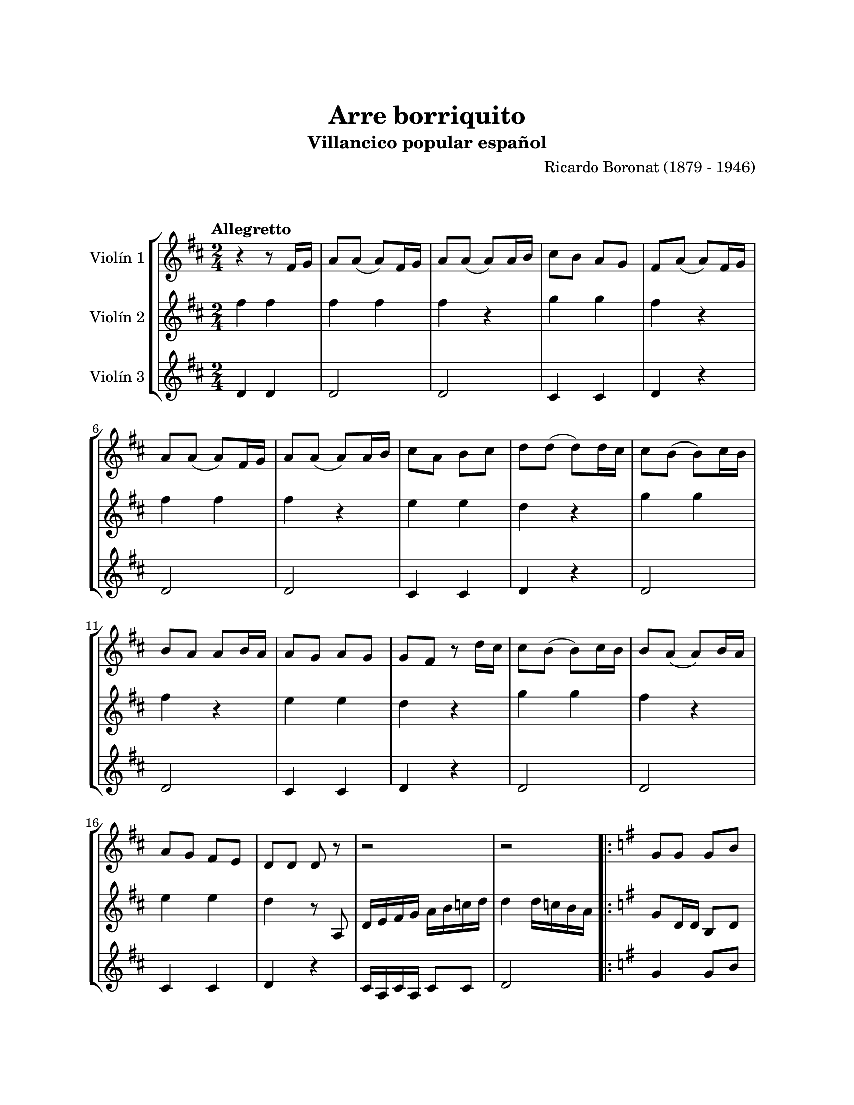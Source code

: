 \version "2.22.1"
\header {
	title = "Arre borriquito"
	subtitle = "Villancico popular español"
	composer = "Ricardo Boronat (1879 - 1946)"
	tagline = ##f
}

\paper {
	#(set-paper-size "letter")
	top-margin = 25
	left-margin = 25
	right-margin = 25
	bottom-margin = 25
	print-page-number = false
}

\markup \vspace #2 %

global= {
	\time 2/4
	\tempo Allegretto
	\key d \major
}

violinUno = \new Voice \relative c'' {
	r4 r8 fis,16 g |
	a8 a( a ) fis16 g | a8 a( a ) a16 b | cis8 b a g | fis a( a ) fis16 g |
	a8 a( a ) fis16 g | a8 a( a ) a16 b | cis8 a b cis | d d( d ) d16 cis |
	cis8 b( b ) cis16 b | b8 a a b16 a | a8 g a g | g8 fis r d'16 cis |
	cis8 b( b ) cis16 b | b8 a( a ) b16 a | a8 g fis e | d d d r8 |
	r2 | r2 |
	\repeat volta 2 {
		\key g \major
		g8 g g b | g4 g | g8 a b c | d4 d | 
		e8 d c b | a g fis e | d4 d |
	}
	\alternative {
		{ r2 | }
		{ g2 | }
	}
	a8 a( a ) fis16 g | a8 a( a ) a16 b | cis8 b a g | fis a( a ) fis16 g |
	a8 a( a ) fis16 g | a8 a( a ) a16 b | cis8 a b cis | d d( d ) d16 cis |
	cis8 b( b ) cis16 b | b8 a a b16 a | a8 g a g | g fis r8 d'16 cis |
	cis8 b( b ) cis16 b | b8 a( a ) b16 a | a8 g fis e | d d d r8 | 
	r2 | r2 |
	g8 g g b | g4 g | g8 a b c | d4 d | 
	e8 d c b | a g fis e | d4 d | r2 | 
	g8 g g b | g4 g | g8 a b c | d4 d | 
	e8 d c b | a g fis e | d4 d' | g,2 |
	\bar "|."
}

violinDos = \new Voice \relative c'' {
	fis4 fis |
	fis4 fis | fis r4 | g4 g | fis r4 | 
	fis4 fis | fis r4 | e4 e | d r4 | 
	g4 g | fis r4 | e4 e | d r4 | 
	g4 g | fis r4 | e4 e | d r8 a, |
	d16 e fis g a b c d | d4 d16 c b a | 
	\repeat volta 2 {
		\key g \major 
		g8 d16 d b8 d | g d b d | g8 d16 d b8 d | g d b d |
		g8 e16 e c8 e | g e c e | fis8 d16 d a8 d | 
	}
	\alternative {
		{ g8 d b d | }
		{ g8 d g4 | }
	}
	fis4 fis | fis r4 | g4 g | fis r4 | 
	fis4 fis | fis r4 | e4 e | d r4 |
	g4 g | fis r4 | e4 e | d r4 | 
	g4 g | fis r4 | e4 e | d r8 a8 |
	d16 e fis g a b c d | d4 d16 c b a | 
	g8 d16 d b8 d | g d b d | g8 d16 d b8 d | g d b d | 
	g8 e16 e c8 e | g e c e | fis8 d16 d a8 d | g d b d | 
	g d16 d b8 d | g d b d | g8 d16 d b8 d | g d b d | 
	g e16 e c8 e | g8 e c e | fis d16 d a8 d | g d g4 |
	\bar "|."
}

violinTres = \new Voice \relative c'' {
	d,4 d4 |
	d2 | d | cis4 cis | d r4 |
	d2 | d | cis4 cis | d r4 | 
	d2 | d | cis4 cis | d r4 | 
	d2 | d | cis4 cis | d r4 | 
	cis16 a cis a cis8 cis | d2 |
	\repeat volta 2 {
		\key g \major
		g4 g8 b | g4 g | g g8 g | d4 d |
		e4 e8 e | a4 a | d, d8 d | 
	}
	\alternative { 
		{ g4 g4 | }
		{ g2 | }
	}
	d2 | d | cis4 cis | d r4 |
	d2 | d | cis4 cis | d r4 |
	d2 | d | cis4 cis | d r4 |
	d2 | d | cis4 cis | d r4 |
	cis16 a cis a cis8 cis | d2 | 
	g4 g8 b | g4 g | g g8 g | d4 d | 
	e4 e8 e | a4 a | d, d8 d | g4 g | 
	g4 g8 b | g4 g | g g8 g | d4 d |
	e4 e8 e | a4 a | d, d8 d | g2 |
	\bar "|."
}

\score {
	\new StaffGroup <<
		\new Staff \with { instrumentName = "Violín 1" }
		<< \global \violinUno >>
		\new Staff \with { instrumentName = "Violín 2" }
		<< \global \violinDos >>
		\new Staff \with { instrumentName = "Violín 3" }
		<< \global \violinTres >>
	>>
\layout { }
%%\midi { }
}